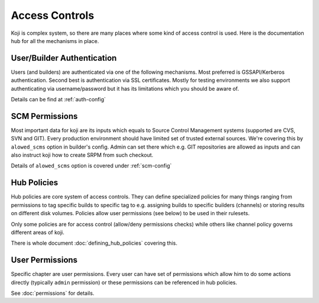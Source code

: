 ===============
Access Controls
===============

Koji is complex system, so there are many places where some kind of access
control is used. Here is the documentation hub for all the mechanisms in place.

User/Builder Authentication
===========================

Users (and builders) are authenticated via one of the following mechanisms. Most
preferred is GSSAPI/Kerberos authentication. Second best is authentication via
SSL certificates. Mostly for testing environments we also support authenticating via
username/password but it has its limitations which you should be aware of.

Details can be find at :ref:`auth-config`

SCM Permissions
===============

Most important data for koji are its inputs which equals to Source Control
Management systems (supported are CVS, SVN and GIT). Every production
environment should have limited set of trusted external sources. We're covering
this by ``alowed_scms`` option in builder's config. Admin can set there which
e.g. GIT repositories are allowed as inputs and can also instruct koji how to
create SRPM from such checkout.

Details of ``alowed_scms`` option is covered under :ref:`scm-config`


Hub Policies
============

Hub policies are core system of access controls. They can define specialized
policies for many things ranging from permissions to tag specific builds to
specific tag to e.g. assigning builds to specific builders (channels) or storing
results on different disk volumes. Policies allow user permissions (see below)
to be used in their rulesets.

Only some policies are for access control (allow/deny permissions checks) while
others like channel policy governs different areas of koji.

There is whole document :doc:`defining_hub_policies` covering this.

User Permissions
================

Specific chapter are user permissions. Every user can have set of permissions
which allow him to do some actions directly (typically ``admin`` permission) or
these permissions can be referenced in hub policies.

See :doc:`permissions` for details.
